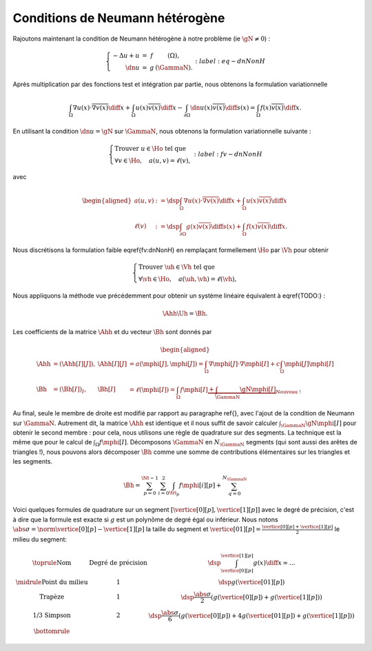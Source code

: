 Conditions de Neumann hétérogène
================================

Rajoutons maintenant la condition de Neumann hétérogène à notre problème (\ie :math:`\gN \neq 0`) :

.. math::

  \left\{ 
    \begin{array}{r c l l}
      -\Delta u + u &=& f & (\Omega),\\
      \dn u & = & g & (\GammaN).
    \end{array}
    \right.
  :label:eq-dnNonH

Après multiplication par des fonctions test et intégration par partie, nous obtenons la formulation variationnelle

.. math::

  \int_{\Omega}\nabla u(x) \cdot \overline{\nabla v(x)} \diff x +
  \int_{\Omega}  u(x)\overline{ v(x)} \diff x
  -\int_{\partial\Omega} \dn u(x)\overline{v(x)} \diff s(x) =
  \int_{\Omega} f(x)\overline{v(x)} \diff x.

En utilisant la condition :math:`\dn u = \gN` sur :math:`\GammaN`, nous obtenons la formulation variationnelle suivante :

.. math::

  \left\{\begin{array}{l}
    \text{Trouver }u\in\Ho\text{ tel que}\\
    \forall v \in\Ho,\quad a(u,v) = \ell(v),
  \end{array}\right.
  :label:fv-dnNonH

avec

.. math::

  \begin{aligned}
    a(u,v) &:= \dsp\int_{\Omega}\nabla u(x) \cdot \overline{\nabla v(x)} \diff x +
    \int_{\Omega}  u(x)\overline{ v(x)} \diff x\\
    \ell(v) &:= \dsp\int_{\partial\Omega} g(x)\overline{v(x)} \diff s(x)  + \int_{\Omega} f(x)\overline{v(x)} \diff x.
  \end{aligned}

Nous discrétisons la formulation faible \eqref{fv:dnNonH} en remplaçant formellement :math:`\Ho` par :math:`\Vh` pour obtenir

.. math::

  \left\{\begin{array}{l}
    \text{Trouver }\uh\in\Vh\text{ tel que}\\
    \forall \vh \in\Ho,\quad a(\uh,\vh) = \ell(\vh),
  \end{array}\right.

Nous appliquons la méthode vue précédemment pour obtenir un système linéaire équivalent à \eqref{TODO:} :

.. math::  \Ahh\Uh = \Bh.

Les coefficients de la matrice :math:`\Ahh` et du vecteur :math:`\Bh` sont donnés par

.. math::

  \begin{aligned}
    \Ahh&=(\Ahh[I][J]), &\Ahh[I][J] &= a(\mphi[J],\mphi[J]) = \int_{\Omega}\nabla \mphi[J]\cdot\nabla\mphi[I] + c\int_{\Omega}\mphi[J]\mphi[I]\\
    \Bh &=(\Bh[I])_I, &\Bh[I] &= \ell(\mphi[I]) = \int_{\Omega}f\mphi[I] \underbrace{+ \int_{\GammaN}\gN\mphi[I]}_{\text{Nouveau !}}
  \end{aligned}

Au final, seule le membre de droite est modifié par rapport au paragraphe \ref{}, avec l'ajout de la condition de Neumann sur :math:`\GammaN`. Autrement dit, la matrice :math:`\Ahh` est identique et il nous suffit de savoir calculer :math:`\int_{\GammaN}\gN\mphi[I]` pour obtenir le second membre : pour cela, nous utilisons une règle de quadrature sur des segments. La technique est la même que pour le calcul de :math:`\int_{\Omega}f\mphi[I]`. Décomposons :math:`\GammaN` en :math:`N_{\GammaN}` segments (qui sont aussi des arêtes de triangles !), nous pouvons alors décomposer :math:`\Bh` comme une somme de contributions élémentaires sur les triangles et les segments. 

.. math::  \Bh = \sum_{p=0}^{\Nt-1} \sum_{i=0}^2 \int_{\tri_p}f\mphi[i][p] + \sum_{q=0}^{N_{\GammaN}}

Voici quelques formules de quadrature sur un segment :math:`[\vertice[0][p], \vertice[1][p]]` avec le degré de précision, c'est à dire que la formule est exacte si :math:`g` est un polynôme de degré égal ou inférieur. Nous notons :math:`\abs{\sigma} = \norm{\vertice[0][p] - \vertice[1][p]}` la taille du segment et :math:`\vertice[01][p] = \frac{\vertice[0][p] + \vertice[1][p]}{2}` le milieu du segment:

.. math::

  \begin{array}{c c l}
    \toprule
    \text{Nom} & \text{Degré de précision} & \dsp \int_{\vertice[0][p]}^{\vertice[1][p]}g(x)\diff x\simeq \ldots \\\midrule
    \text{Point du milieu} & 1& \dsp g(\vertice[01][p]) \\
    \text{Trapèze} & 1  & \dsp\frac{\abs{\sigma}}{2}\left(g(\vertice[0][p]) + g(\vertice[1][p])\right) \\
    \text{1/3 Simpson} & 2 & \dsp\frac{\abs{\sigma}}{6}\left(g(\vertice[0][p]) + 4g(\vertice[01][p]) + g(\vertice[1][p])\right) \\\bottomrule
  \end{array}

